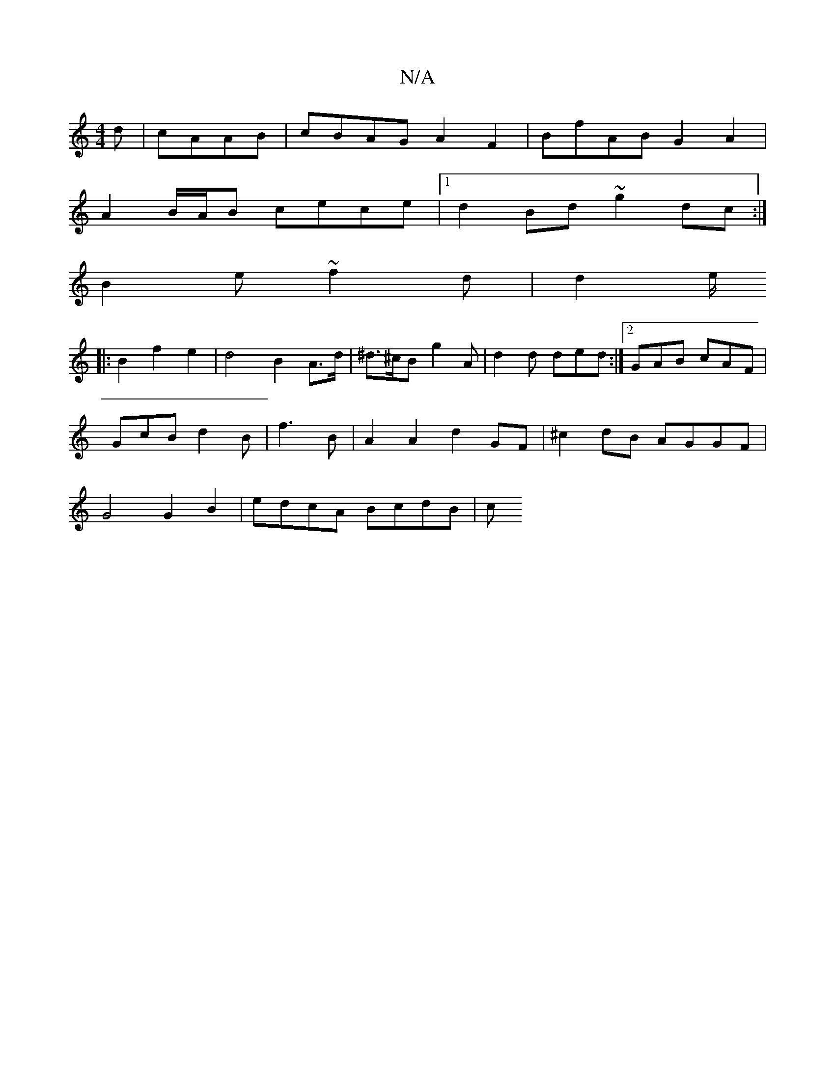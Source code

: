 X:1
T:N/A
M:4/4
R:N/A
K:Cmajor
d | cAAB | cBAG A2F2| BfAB G2A2|
A2 B/A/B cece |[1 d2 Bd ~g2dc:|
B2e ~f2d | d2e/
|: B2f2e2 | d4 B2 A>d|^d>^cB g2A | d2d ded:|2 GAB cAF|
GcB d2B|f3B | A2 A2 d2 GF|^c2 dB AGGF |
G4 G2 B2 | edcA BcdB | c